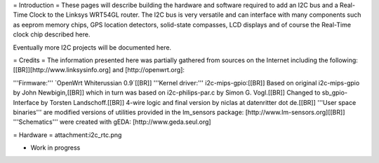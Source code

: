 = Introduction =
These pages will describe building the hardware and software required to add an I2C bus and a Real-Time Clock to the Linksys WRT54GL router.
The I2C bus is very versatile and can interface with many components such as eeprom memory chips, GPS location detectors, solid-state compasses, LCD displays and of course the Real-Time clock chip described here.

Eventually more I2C projects will be documented here.

= Credits =
The information presented here was partially gathered from sources on the Internet
including the following:[[BR]][http://www.linksysinfo.org] and [http://openwrt.org]:

'''Firmware:''' `OpenWrt Whiterussian 0.9`[[BR]]
'''Kernel driver:''' i2c-mips-gpio:[[BR]]
Based on original i2c-mips-gpio by John Newbigin,[[BR]]
which in turn was based on i2c-philips-par.c by Simon G. Vogl.[[BR]]
Changed to sb_gpio-Interface by Torsten Landschoff.[[BR]]
4-wire logic and final version by niclas at datenritter dot de.[[BR]]
'''User space binaries''' are modified versions of utilities provided in the lm_sensors package: [http://www.lm-sensors.org][[BR]]
'''Schematics''' were created with gEDA: [http://www.geda.seul.org]

= Hardware =
attachment:i2c_rtc.png

* Work in progress
